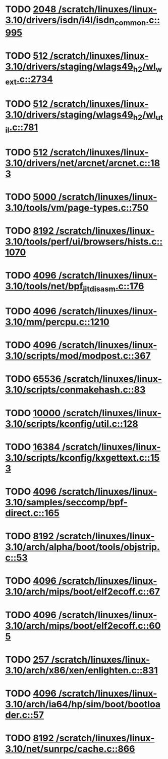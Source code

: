 * TODO [[view:/scratch/linuxes/linux-3.10/drivers/isdn/i4l/isdn_common.c::face=ovl-face1::linb=995::colb=22::cole=26][2048 /scratch/linuxes/linux-3.10/drivers/isdn/i4l/isdn_common.c::995]]
* TODO [[view:/scratch/linuxes/linux-3.10/drivers/staging/wlags49_h2/wl_wext.c::face=ovl-face1::linb=2734::colb=25::cole=28][512 /scratch/linuxes/linux-3.10/drivers/staging/wlags49_h2/wl_wext.c::2734]]
* TODO [[view:/scratch/linuxes/linux-3.10/drivers/staging/wlags49_h2/wl_util.c::face=ovl-face1::linb=781::colb=24::cole=27][512 /scratch/linuxes/linux-3.10/drivers/staging/wlags49_h2/wl_util.c::781]]
* TODO [[view:/scratch/linuxes/linux-3.10/drivers/net/arcnet/arcnet.c::face=ovl-face1::linb=183::colb=20::cole=23][512 /scratch/linuxes/linux-3.10/drivers/net/arcnet/arcnet.c::183]]
* TODO [[view:/scratch/linuxes/linux-3.10/tools/vm/page-types.c::face=ovl-face1::linb=750::colb=10::cole=14][5000 /scratch/linuxes/linux-3.10/tools/vm/page-types.c::750]]
* TODO [[view:/scratch/linuxes/linux-3.10/tools/perf/ui/browsers/hists.c::face=ovl-face1::linb=1070::colb=8::cole=12][8192 /scratch/linuxes/linux-3.10/tools/perf/ui/browsers/hists.c::1070]]
* TODO [[view:/scratch/linuxes/linux-3.10/tools/net/bpf_jit_disasm.c::face=ovl-face1::linb=176::colb=15::cole=19][4096 /scratch/linuxes/linux-3.10/tools/net/bpf_jit_disasm.c::176]]
* TODO [[view:/scratch/linuxes/linux-3.10/mm/percpu.c::face=ovl-face1::linb=1210::colb=22::cole=26][4096 /scratch/linuxes/linux-3.10/mm/percpu.c::1210]]
* TODO [[view:/scratch/linuxes/linux-3.10/scripts/mod/modpost.c::face=ovl-face1::linb=367::colb=18::cole=22][4096 /scratch/linuxes/linux-3.10/scripts/mod/modpost.c::367]]
* TODO [[view:/scratch/linuxes/linux-3.10/scripts/conmakehash.c::face=ovl-face1::linb=83::colb=14::cole=19][65536 /scratch/linuxes/linux-3.10/scripts/conmakehash.c::83]]
* TODO [[view:/scratch/linuxes/linux-3.10/scripts/kconfig/util.c::face=ovl-face1::linb=128::colb=8::cole=13][10000 /scratch/linuxes/linux-3.10/scripts/kconfig/util.c::128]]
* TODO [[view:/scratch/linuxes/linux-3.10/scripts/kconfig/kxgettext.c::face=ovl-face1::linb=153::colb=9::cole=14][16384 /scratch/linuxes/linux-3.10/scripts/kconfig/kxgettext.c::153]]
* TODO [[view:/scratch/linuxes/linux-3.10/samples/seccomp/bpf-direct.c::face=ovl-face1::linb=165::colb=10::cole=14][4096 /scratch/linuxes/linux-3.10/samples/seccomp/bpf-direct.c::165]]
* TODO [[view:/scratch/linuxes/linux-3.10/arch/alpha/boot/tools/objstrip.c::face=ovl-face1::linb=53::colb=13::cole=17][8192 /scratch/linuxes/linux-3.10/arch/alpha/boot/tools/objstrip.c::53]]
* TODO [[view:/scratch/linuxes/linux-3.10/arch/mips/boot/elf2ecoff.c::face=ovl-face1::linb=67::colb=11::cole=15][4096 /scratch/linuxes/linux-3.10/arch/mips/boot/elf2ecoff.c::67]]
* TODO [[view:/scratch/linuxes/linux-3.10/arch/mips/boot/elf2ecoff.c::face=ovl-face1::linb=605::colb=12::cole=16][4096 /scratch/linuxes/linux-3.10/arch/mips/boot/elf2ecoff.c::605]]
* TODO [[view:/scratch/linuxes/linux-3.10/arch/x86/xen/enlighten.c::face=ovl-face1::linb=831::colb=31::cole=34][257 /scratch/linuxes/linux-3.10/arch/x86/xen/enlighten.c::831]]
* TODO [[view:/scratch/linuxes/linux-3.10/arch/ia64/hp/sim/boot/bootloader.c::face=ovl-face1::linb=57::colb=17::cole=21][4096 /scratch/linuxes/linux-3.10/arch/ia64/hp/sim/boot/bootloader.c::57]]
* TODO [[view:/scratch/linuxes/linux-3.10/net/sunrpc/cache.c::face=ovl-face1::linb=866::colb=23::cole=27][8192 /scratch/linuxes/linux-3.10/net/sunrpc/cache.c::866]]
